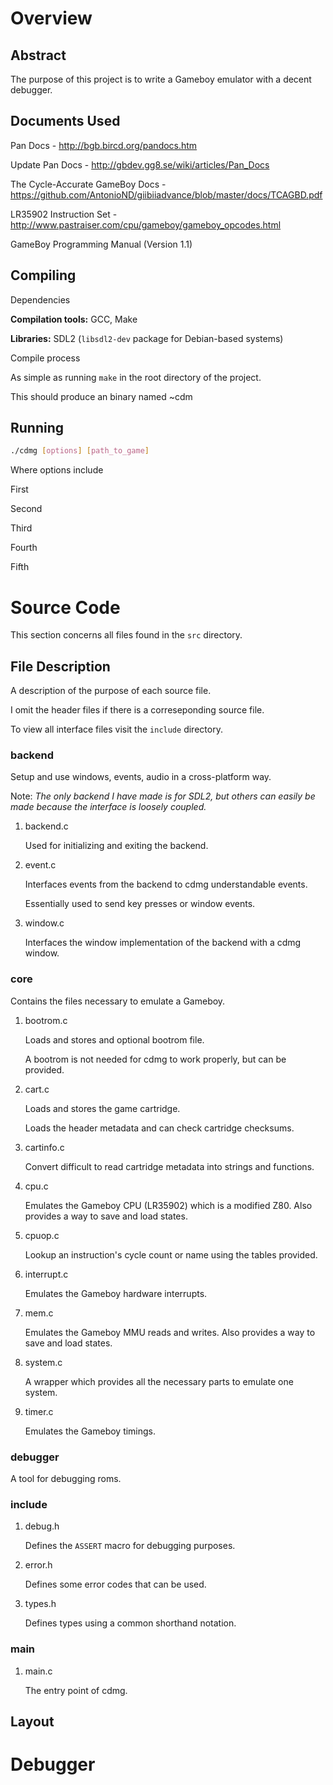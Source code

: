 * Overview
** Abstract
   The purpose of this project is to write a Gameboy emulator with
   a decent debugger.
** Documents Used
   Pan Docs - [[http://bgb.bircd.org/pandocs.htm]]

   Update Pan Docs - [[http://gbdev.gg8.se/wiki/articles/Pan_Docs]]

   The Cycle-Accurate GameBoy Docs - [[https://github.com/AntonioND/giibiiadvance/blob/master/docs/TCAGBD.pdf]]

   LR35902 Instruction Set - [[http://www.pastraiser.com/cpu/gameboy/gameboy_opcodes.html]]

   GameBoy Programming Manual (Version 1.1)
** Compiling
**** Dependencies
      *Compilation tools:* GCC, Make

      *Libraries:* SDL2 (~libsdl2-dev~ package for Debian-based systems)
**** Compile process
      As simple as running ~make~ in the root directory of the project.
      
      This should produce an binary named ~cdm
** Running
#+BEGIN_SRC sh
  ./cdmg [options] [path_to_game]
#+END_SRC
   Where options include
***** First
***** Second
***** Third
***** Fourth
***** Fifth
* Source Code
This section concerns all files found in the ~src~ directory.
** File Description
    A description of the purpose of each source file.

    I omit the header files if there is a correseponding source file.

    To view all interface files visit the ~include~ directory. 
*** backend
    Setup and use windows, events, audio in a cross-platform way.

    Note: /The only backend I have made is for SDL2, but others can easily be
           made because the interface is loosely coupled./

***** backend.c
    Used for initializing and exiting the backend.
***** event.c
    Interfaces events from the backend to cdmg understandable events.

    Essentially used to send key presses or window events.
***** window.c
    Interfaces the window implementation of the backend with a cdmg window.
*** core
    Contains the files necessary to emulate a Gameboy.
***** bootrom.c
    Loads and stores and optional bootrom file.

    A bootrom is not needed for cdmg to work properly, but can be provided.
***** cart.c
    Loads and stores the game cartridge.

    Loads the header metadata and can check cartridge checksums.
***** cartinfo.c
    Convert difficult to read cartridge metadata into strings and functions.
***** cpu.c
    Emulates the Gameboy CPU (LR35902) which is a modified Z80.
    Also provides a way to save and load states.
***** cpuop.c
    Lookup an instruction's cycle count or name using the tables provided.
***** interrupt.c
    Emulates the Gameboy hardware interrupts.
***** mem.c
    Emulates the Gameboy MMU reads and writes.
    Also provides a way to save and load states.
***** system.c
    A wrapper which provides all the necessary parts to emulate one system.
***** timer.c
    Emulates the Gameboy timings.
*** debugger
    A tool for debugging roms.
*** include
***** debug.h
    Defines the ~ASSERT~ macro for debugging purposes.
***** error.h
    Defines some error codes that can be used.
***** types.h
    Defines types using a common shorthand notation.
*** main
***** main.c
      The entry point of cdmg.
** Layout

* Debugger
   
